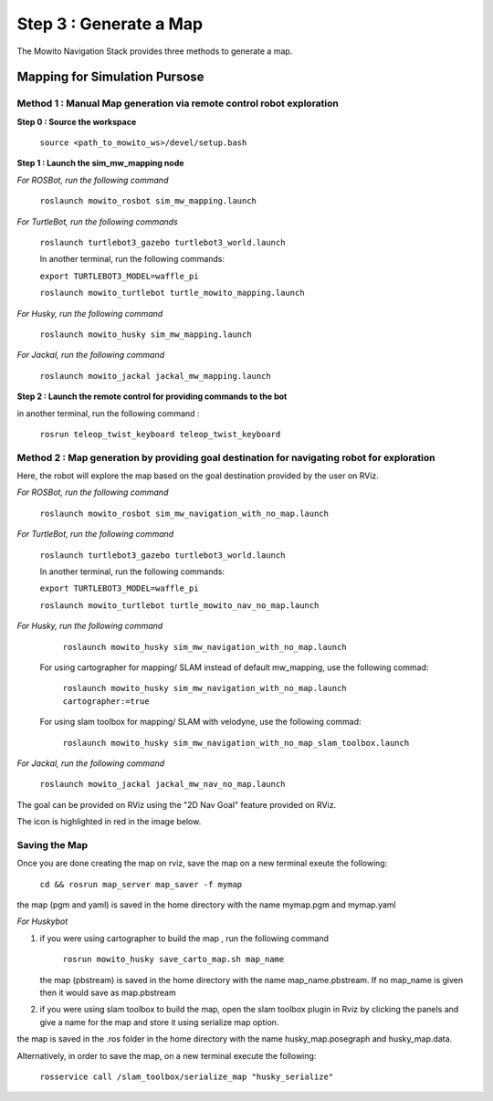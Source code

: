 =======================
Step 3 : Generate a Map
=======================

The Mowito Navigation Stack provides three methods to generate a map.

------------------------------
Mapping for Simulation Pursose
------------------------------

Method 1 : Manual Map generation via remote control robot exploration
^^^^^^^^^^^^^^^^^^^^^^^^^^^^^^^^^^^^^^^^^^^^^^^^^^^^^^^^^^^^^^^^^^^^^

**Step 0 : Source the workspace**

    ``source <path_to_mowito_ws>/devel/setup.bash``

**Step 1 : Launch the sim_mw_mapping node**

*For ROSBot, run the following command*

    ``roslaunch mowito_rosbot sim_mw_mapping.launch``

*For TurtleBot, run the following commands*

    ``roslaunch turtlebot3_gazebo turtlebot3_world.launch``

    In another terminal, run the following commands:

    ``export TURTLEBOT3_MODEL=waffle_pi``

    ``roslaunch mowito_turtlebot turtle_mowito_mapping.launch``

*For Husky, run the following command*

    ``roslaunch mowito_husky sim_mw_mapping.launch``

*For Jackal, run the following command*

    ``roslaunch mowito_jackal jackal_mw_mapping.launch`` 

**Step 2 : Launch the remote control for providing commands to the bot**

in another terminal, run the following command :

    ``rosrun teleop_twist_keyboard teleop_twist_keyboard``

Method 2 : Map generation by providing goal destination for navigating robot for exploration
^^^^^^^^^^^^^^^^^^^^^^^^^^^^^^^^^^^^^^^^^^^^^^^^^^^^^^^^^^^^^^^^^^^^^^^^^^^^^^^^^^^^^^^^^^^^

Here, the robot will explore the map based on the goal destination provided by the user on RViz.

*For ROSBot, run the following command*

    ``roslaunch mowito_rosbot sim_mw_navigation_with_no_map.launch``

*For TurtleBot, run the following command*

    ``roslaunch turtlebot3_gazebo turtlebot3_world.launch``

    In another terminal, run the following commands:

    ``export TURTLEBOT3_MODEL=waffle_pi``

    ``roslaunch mowito_turtlebot turtle_mowito_nav_no_map.launch``

*For Husky, run the following command*

     ``roslaunch mowito_husky sim_mw_navigation_with_no_map.launch``

    For using cartographer for mapping/ SLAM instead of default mw_mapping, use the following commad:
    
     ``roslaunch mowito_husky sim_mw_navigation_with_no_map.launch cartographer:=true``

    For using slam toolbox for mapping/ SLAM with velodyne, use the following commad:

     ``roslaunch mowito_husky sim_mw_navigation_with_no_map_slam_toolbox.launch``

*For Jackal, run the following command*

    ``roslaunch mowito_jackal jackal_mw_nav_no_map.launch``

The goal can be provided on RViz using the "2D Nav Goal" feature provided on RViz.

The icon is highlighted in red in the image below.

.. image:: Images/2D_nav_goal_icon.png
   :alt: 2D_nav_goal_icon.png.png
   :align: center


Saving the Map
^^^^^^^^^^^^^^

Once you are done creating the map on rviz, save the map on a new terminal exeute the following:
         
    ``cd && rosrun map_server map_saver -f mymap``
            
the map (pgm and yaml) is saved  in the home directory with the name mymap.pgm and mymap.yaml

*For Huskybot*

1) if you were using cartographer to build the map , run the following command

    ``rosrun mowito_husky save_carto_map.sh map_name``
   
   the map (pbstream) is saved in the home directory with the name map_name.pbstream. If no map_name is given then it would save as map.pbstream
2) if you were using slam toolbox to build the map, open the slam toolbox plugin in Rviz by clicking the panels and give a name for the map and store it using serialize map option.

.. image:: Images/slam_toolbox/panels.png
   :alt: panels.png
   :align: center
   

.. image:: Images/slam_toolbox/toolbox.png
   :alt: toolbox.png
   :align: center

  
the map is saved in the .ros folder in the home directory with the name husky_map.posegraph and husky_map.data.

Alternatively, in order to save the map, on a new terminal execute the following:

        ``rosservice call /slam_toolbox/serialize_map "husky_serialize"``
